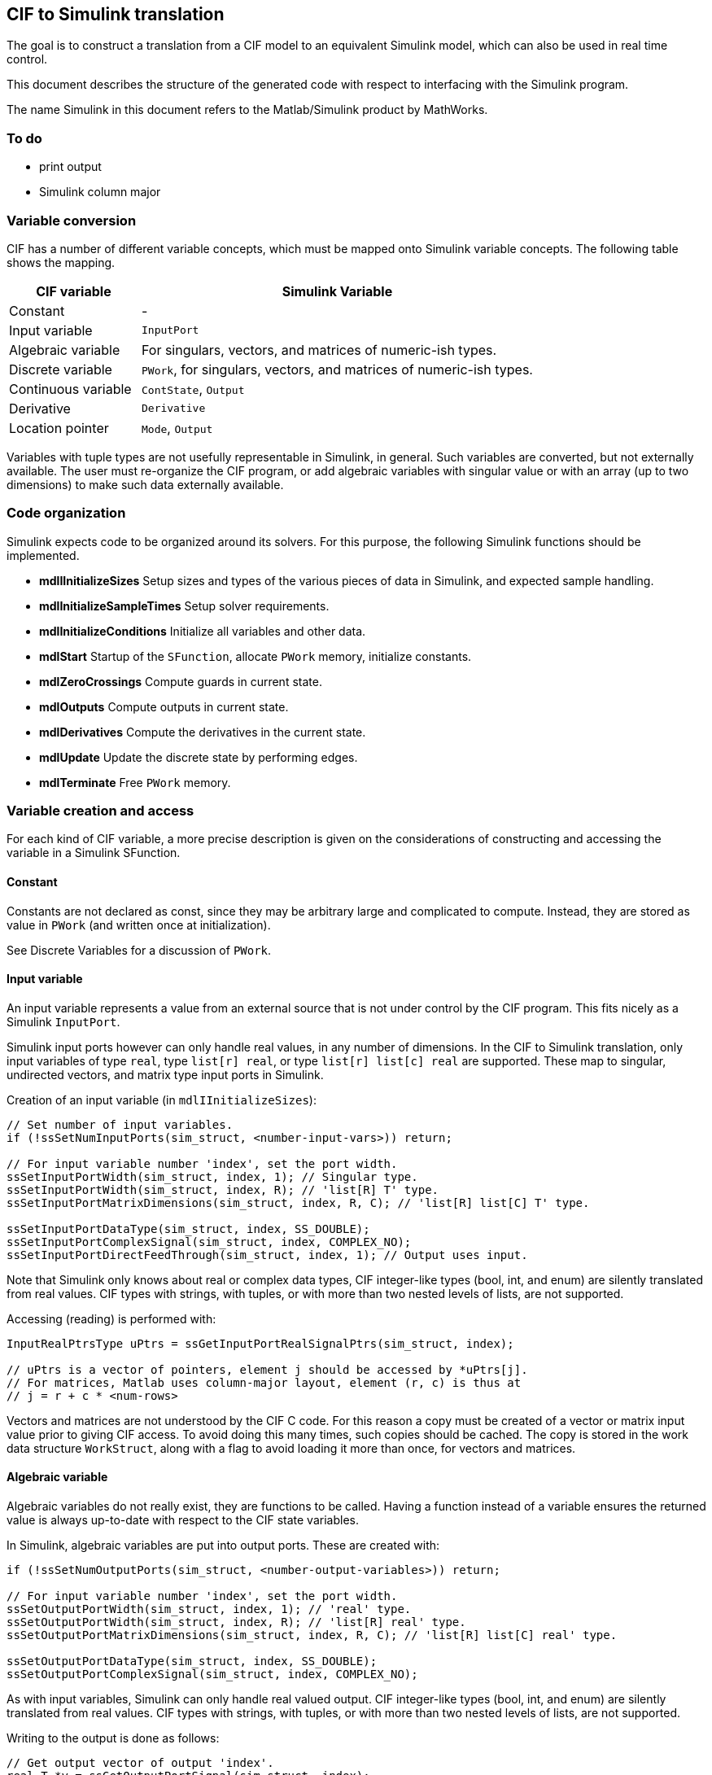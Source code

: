 /////////////////////////////////////////////////////////////////////////////////
// Copyright (c) 2010, 2021 Contributors to the Eclipse Foundation
//
// See the NOTICE file(s) distributed with this work for additional
// information regarding copyright ownership.
//
// This program and the accompanying materials are made available under the terms
// of the MIT License which is available at https://opensource.org/licenses/MIT
//
// SPDX-License-Identifier: MIT
/////////////////////////////////////////////////////////////////////////////////

== CIF to Simulink translation

The goal is to construct a translation from a CIF model to an equivalent
Simulink model, which can also be used in real time control.

This document describes the structure of the generated code with respect to
interfacing with the Simulink program.

The name Simulink in this document refers to the Matlab/Simulink product by
MathWorks.


=== To do

* print output
* Simulink column major


=== Variable conversion

CIF has a number of different variable concepts, which must be mapped onto
Simulink variable concepts.
The following table shows the mapping.

[cols="1,3", options="header"]
|===
| CIF variable
| Simulink Variable

| Constant
| -

| Input variable
| `InputPort`

| Algebraic variable
| For singulars, vectors, and matrices of numeric-ish types.

| Discrete variable
| `PWork`, for singulars, vectors, and matrices of numeric-ish types.

| Continuous variable
| `ContState`, `Output`

| Derivative
| `Derivative`

| Location pointer
| `Mode`, `Output`
|===

Variables with tuple types are not usefully representable in Simulink, in
general. Such variables are converted, but not externally available. The user
must re-organize the CIF program, or add algebraic variables with singular value
or with an array (up to two dimensions) to make such data externally available.


=== Code organization

Simulink expects code to be organized around its solvers. For this purpose, the
following Simulink functions should be implemented.

* *mdlIInitializeSizes* Setup sizes and types of the various pieces of data in
  Simulink, and expected sample handling.
* *mdlInitializeSampleTimes* Setup solver requirements.
* *mdlInitializeConditions* Initialize all variables and other data.
* *mdlStart* Startup of the `SFunction`, allocate `PWork` memory, initialize
  constants.
* *mdlZeroCrossings* Compute guards in current state.
* *mdlOutputs* Compute outputs in current state.
* *mdlDerivatives* Compute the derivatives in the current state.
* *mdlUpdate* Update the discrete state by performing edges.
* *mdlTerminate* Free `PWork` memory.


=== Variable creation and access

For each kind of CIF variable, a more precise description is given on the
considerations of constructing and accessing the variable in a Simulink
SFunction.

==== Constant

Constants are not declared as const, since they may be arbitrary large and
complicated to compute. Instead, they are stored as value in `PWork` (and written
once at initialization).

See Discrete Variables for a discussion of `PWork`.

==== Input variable

An input variable represents a value from an external source that is not under
control by the CIF program. This fits nicely as a Simulink `InputPort`.

Simulink input ports however can only handle real values, in any number of
dimensions. In the CIF to Simulink translation, only input variables of type
`real`, type `list[r] real`, or type `list[r] list[c] real` are supported.
These map to singular, undirected vectors, and matrix type input ports in
Simulink.

Creation of an input variable (in `mdlIInitializeSizes`):

[source, c]
----
// Set number of input variables.
if (!ssSetNumInputPorts(sim_struct, <number-input-vars>)) return;

// For input variable number 'index', set the port width.
ssSetInputPortWidth(sim_struct, index, 1); // Singular type.
ssSetInputPortWidth(sim_struct, index, R); // 'list[R] T' type.
ssSetInputPortMatrixDimensions(sim_struct, index, R, C); // 'list[R] list[C] T' type.

ssSetInputPortDataType(sim_struct, index, SS_DOUBLE);
ssSetInputPortComplexSignal(sim_struct, index, COMPLEX_NO);
ssSetInputPortDirectFeedThrough(sim_struct, index, 1); // Output uses input.
----

Note that Simulink only knows about real or complex data types, CIF
integer-like types (bool, int, and enum) are silently translated from real
values. CIF types with strings, with tuples, or with more than two nested
levels of lists, are not supported.

Accessing (reading) is performed with:

[source, c]
----
InputRealPtrsType uPtrs = ssGetInputPortRealSignalPtrs(sim_struct, index);

// uPtrs is a vector of pointers, element j should be accessed by *uPtrs[j].
// For matrices, Matlab uses column-major layout, element (r, c) is thus at
// j = r + c * <num-rows>
----

Vectors and matrices are not understood by the CIF C code. For this reason
a copy must be created of a vector or matrix input value prior to giving CIF
access. To avoid doing this many times, such copies should be cached. The copy
is stored in the work data structure `WorkStruct`, along with a flag to avoid
loading it more than once, for vectors and matrices.


==== Algebraic variable

Algebraic variables do not really exist, they are functions to be called. Having
a function instead of a variable ensures the returned value is always up-to-date
with respect to the CIF state variables.

In Simulink, algebraic variables are put into output ports. These are created
with:

[source, c]
----
if (!ssSetNumOutputPorts(sim_struct, <number-output-variables>)) return;

// For input variable number 'index', set the port width.
ssSetOutputPortWidth(sim_struct, index, 1); // 'real' type.
ssSetOutputPortWidth(sim_struct, index, R); // 'list[R] real' type.
ssSetOutputPortMatrixDimensions(sim_struct, index, R, C); // 'list[R] list[C] real' type.

ssSetOutputPortDataType(sim_struct, index, SS_DOUBLE);
ssSetOutputPortComplexSignal(sim_struct, index, COMPLEX_NO);
----

As with input variables, Simulink can only handle real valued output. CIF
integer-like types (bool, int, and enum) are silently translated from real
values. CIF types with strings, with tuples, or with more than two nested
levels of lists, are not supported.

Writing to the output is done as follows:

[source, c]
----
// Get output vector of output 'index'.
real_T *y = ssGetOutputPortSignal(sim_struct, index);
----

As with input, the output is a vector in column-major layout for matrices.
Output is always contiguous.

Prior to writing output, you can test for having blocks connected to it:

[source, c]
----
if (ssGetOutputPortConnected(sim_struct, index)) {
    // Write output.
}
----


==== Discrete variable

A CIF discrete state variable could be stored in Simulink `DiscState`, but that
has limitations for tuple types. Instead, discrete variables are stored in
`PWork`, which is plain C, and capable of handling any type.

In addition, discrete state variables that can be handled by Simulink, are
copied to the output.

The `PWork` data must be initialized first:

[source, c]
----
setNumRWork(sim_struct, 0);
setNumIWork(sim_struct, 0);
setNumPWork(sim_struct, 1); // One PWork for all discrete variables.

struct WorkStruct {
    // All constant definitions. See Constant 'variable' above.
    // All disc variable definitions.
    // All input variables
    // Flags whether the input has been read.
};

struct WorkStruct *data = malloc(sizeof(struct WorkStruct));
if (data == NULL) {
    ssSetErrorSytatus(sim_struct, "Claiming of memory failed");
    return;
}
ssSetPWorkValue(sim_struct, 0, data);
----

and released in `mdlTerminate`:

[source, c]
----
free(ssGetPWorkValue(sim_struct, 0));
----

Access to the discrete variable also runs through the data variable:

[source, c]
----
struct WorkStruct *data = ssGetPWorkValue(sim_struct, 0);
// data->var. ....
----

The output of discrete variables is the same as with algebraic variables.


==== Continuous variables

CIF continuous variables map properly onto Simulink `ContState`, to make them
available externally, they are also copied to the output. Continuous state
variable `0` is used for `time`. This value is not exported to the output.

Initialization of the `ContState` vector is done with:

[source, c]
----
ssSetNumContStates(sim_struct, 1 + <number-cont-variables>);

ssSetNumDiscStates(sim_struct, 0); // No discrete state.
----

Access is a vector of continuous variables:

[source, c]
----
real_T *xC = ssGetContStates(sim_struct);

// xC[0] is time, first continuous variable is at xC[1].
----


==== Derivative

The derivative of a CIF continuous variable is a function. These are implemented
similarly to algebraic variables, except that caching is less relevant since the
number of contexts that use them is limited.

In Simulink, derivatives are stored in a derivative vector for use by the
solvers:

[source, c]
----
real_T *dX = ssGetdX(sim_struct);
----


==== Location pointer

A location pointer of an automaton is a mode in Simulink. Creation of a mode
vector is done as follows:

[source, c]
----
ssSetNumModes(sim_struct, <number-location-pointers>);
----

Access is done by getting the vector, and reading/writing it:

[source, c]
----
int_T *modes = ssGetModeVector(sim_struct);
----

CIF C code uses an enumeration for the mode names, while Simulink uses integers.
This should not be a problem in the translation.

Location pointers are not part of the output state.


==== Simulink functions

* Array to/from matrix conversions.


==== Declarations required for computing CIF values

Almost all functions access some part of CIF at some stage. To give them proper
access, at the start of each function, declarations are inserted to make the
data available to the code.

For simplicity, in every function, the following is made available:

* CIF variables in Simulink.
* Cached input variables.


==== mdlIInitializeSizes

Setup sizes and types of the various pieces of data in Simulink, and expected
sample handling:

[source, c]
----
static const int NUM_TIME_DEPENDENT_GUARDS = ....;
static const int NUM_LOCATION_VARIABLES = .....;

static void mdlInitializeSizes(SimStruct *sim_struct) {
    /* Parameters. */
    ssSetNumSFcnParams(s, 0);
    if (ssGetNumSFcnParams(s) != ssGetSFcnParamsCount(s)) return;

    /* Input ports, see Input variable. */
    /* Output ports, see Algebraic variable, discrete variable, continuous
     * variable. */

    /* ContState & DiscState, see Continuous variables. */
    ssSetNumContStates(sim_struct, 1 + <number-cont-variables>);
    ssSetNumDiscStates(sim_struct, 0);

    /* Work vectors, see Discrete variables. */
    ssSetNumRWork(sim_struct, 0);
    ssSetNumIWork(sim_struct, 0);
    ssSetNumPWork(sim_struct, 1);

    /* Modes, see Location pointers. */
    ssSetNumModes(s, NUM_LOCATION_VARIABLES);

    /* Zero crossings. */
    ssSetNumSampleTimes(sim_struct, 1);
    ssSetNumNonsampledZCs(sim_struct, NUM_TIME_DEPENDENT_GUARDS);

    /* ssSetOptions(?!) */
}
----


==== mdlInitializeSampleTimes

Setup solver requirements:

[source, c]
----
static void mdlInitializeSampleTimes(SimStruct *sim_struct) {
    ssSetSampleTime(sim_struct, 0, CONTINUOUS_SAMPLE_TIME);
    ssSetOffsetTime(sim_struct, 0, 0.0);
}
----


==== mdlInitializeConditions

Initialize all variables and other data:

[source, c]
----
#define MDL_INITIALIZE_CONDITIONS
#if defined(MDL_INITIALIZE_CONDITIONS)
static void mdlInitializeConditions(SimStruct *sim_struct) {

    // Initialize location pointers.
    // Initialize discrete variables.
    // Initialize continuous variables.
}
#endif
----


==== mdlStart

Startup of the SFunction, allocate `PWork` memory, initialize constants:

[source, c]
----
#define MDL_START
#if defined(MDL_START)
static void mdlStart(SimStruct *sim_struct) {
    /* Allocate PWork[0]. */
    struct WorkStruct *data = malloc(sizeof(struct WorkStruct));
    if (data == NULL) {
        ssSetErrorStatus(sim_struct, "Claiming of memory failed");
        return;
    }
    ssSetPWorkValue(sim_struct, 0, data);

    /* Initialize all constants. */
    data->constA = ...
    data->constB = ...
    ...
}
#endif
----

==== mdlZeroCrossings

Compute time-dependent guards in the current state. If no time-dependent guards,
omit the entire function:

[source, c]
----
#define MDL_ZERO_CROSSINGS
#if defined(MDL_ZERO_CROSSINGS) && (defined(MATLAB_MEX_FILE) || defined(NRT))
static void mdlZeroCrossings(SimStruct *sim_struct) {

    /* Declarations required for computing the guards. */

    real_T *zcSignals = ssGetNonsampledZCs(sim_struct);

    bool guard0 = ... /* First time dependent guard. */
    zcSignals[0] = guard0 ? 0.5 : -0.5;

    bool guard1 = ... /* Second time dependent guard. */
    zcSignals[1] = guard1 ? 0.5 : -0.5;

    ...
}
#endif
----


==== mdlOutputs

Compute outputs in current state:

[source, c]
----
static void mdlOutputs(SimStruct *sim_struct, int_T tid) {
    struct WorkStruct *data = ssGetPWorkValue(sim_struct, 0);

    UNUSED_ARG(tid);

    /* Compute algebraic variables. */
    /* Copy discrete variables from data. */
    /* Copy continuous variables from data. */
}
----

Note that output uses Matlab column major layout, copying matrices should be
done while converting the format.

==== mdlDerivatives

Compute the derivatives in the current state:

[source, c]
----
#define MDL_DERIVATIVES
#if defined(MDL_DERIVATIVES)
static void mdlDerivatives(SimStruct *sim_struct) {
    real_T *dX = ssGetdX(sim_struct);

    dX[0] = 1.0; /* Derivative of time. */
    dx[1] = <contvar0>deriv();
    dx[2] = <contvar1>deriv();
    ...
}
#endif
----

==== mdlUpdate

Update the discrete state by performing edges:

[source, c]
----
#define MDL_UPDATE
#if defined(MDL_UPDATE)
static void mdlUpdate(SimStruct *sim_struct, int_T tid) {
    /* Declarations required for the print statements. */

    UNUSED_ARG(tid);

    /* Print statements for init or time end. */

    for (;;) {
        if (tryEvent0()) continue;
        if (tryEvent1()) continue;
        ...

        break; /* None of the events triggered. */
    }

    /* Print statement for time start. */
}
#endif
----

The `tryEvent..` function looks like:

[source, c]
----
static bool tryEvent..() {
    /* Declarations required for computing the guard. */`
    bool guard = ...;
    if (!guard) return 0;

    /* Print pre-edge statement. */

    /* Updates. */

    /* Print post-edge statement. */

    return 1;
}
----


==== mdlTerminate

Free `PWork` memory:

[source, c]
----
/* See Discrete variable. */
static void mdlTerminate(SimStruct *sim_struct) {
    free(ssGetPWorkValue(sim_struct, 0));
    ssSetPWorkValue(sim_struct, 0, NULL);
}
----


=== Algebraic variable functions

Algebraic variables are represented by functions. The function is evaluated each
time the value of the algebraic variable is needed. An algebraic variable van
have any CIF type:

[source, c]
----
<type> <varname>() {
    /* Declarations for accessing CIF data. */

    <type> result = ....
    return result;
}
----


=== Derivative value functions

Derivative value functions are always of type real. They compute the value of
the derivative of a continuous variable. To do their job, they need access to
the CIF variable data, as explained in Declarations required for computing CIF
values:

[source, c]
----
real_T <varname>deriv() {
    /* Declarations for accessing CIF data. */

    real_T der_value = ...;
    return der_value;
}
----


=== Print statements

Print statements are translated, and produce output on the Simulink output
stream if available.

* Compile time flag to disable?


=== Internal CIF functions

Internal CIF functions do not use variables directly (they do use constants and
constant algebraic variables). The functions are translated to C code and can be
used in other CIF statements.
